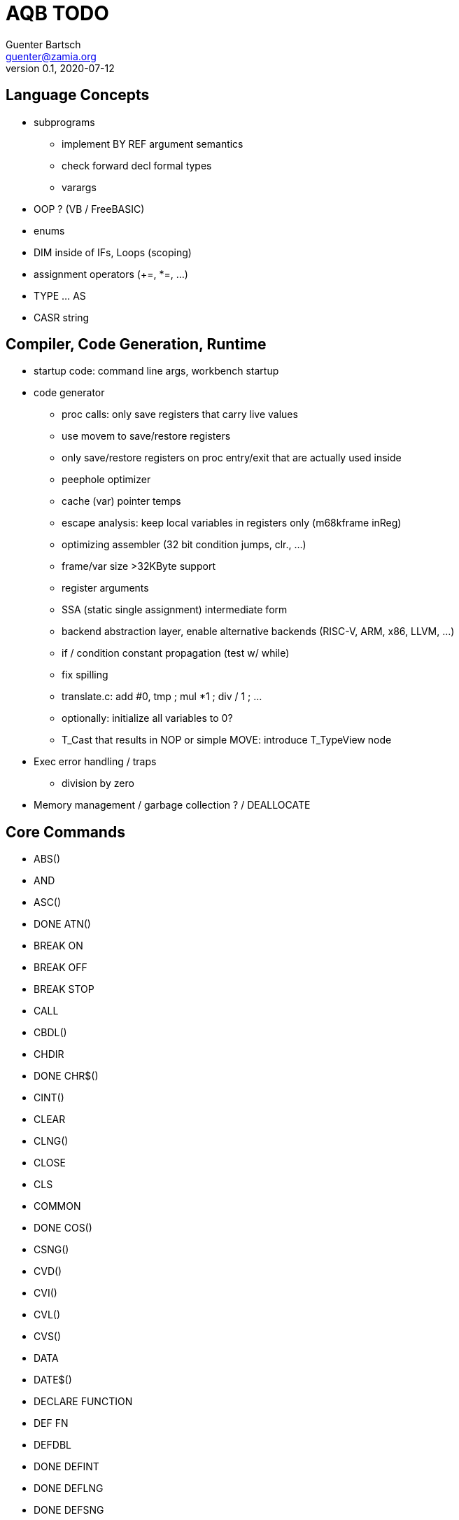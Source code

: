 = AQB TODO
Guenter Bartsch <guenter@zamia.org>
v0.1, 2020-07-12

== Language Concepts

- subprograms

    * implement BY REF argument semantics
    * check forward decl formal types
    * varargs

- OOP ? (VB / FreeBASIC)

- enums

- DIM inside of IFs, Loops (scoping)

- assignment operators (+=, *=, ...)

- TYPE ... AS

- CASR string

== Compiler, Code Generation, Runtime

- startup code: command line args, workbench startup

- code generator
    * proc calls: only save registers that carry live values
    * use movem to save/restore registers
    * only save/restore registers on proc entry/exit that are actually used inside
    * peephole optimizer
    * cache (var) pointer temps
    * escape analysis: keep local variables in registers only (m68kframe inReg)
    * optimizing assembler (32 bit condition jumps, clr., ...)
    * frame/var size >32KByte support
    * register arguments
    * SSA (static single assignment) intermediate form
    * backend abstraction layer, enable alternative backends (RISC-V, ARM, x86, LLVM, ...)
    * if / condition constant propagation (test w/ while)
    * fix spilling
    * translate.c: add #0, tmp ; mul *1 ; div / 1 ; ...
    * optionally: initialize all variables to 0?
    * T_Cast that results in NOP or simple MOVE: introduce T_TypeView node

- Exec error handling / traps
    * division by zero

- Memory management / garbage collection ? / DEALLOCATE

== Core Commands

- ABS()
- AND
- ASC()
- DONE ATN()
- BREAK ON
- BREAK OFF
- BREAK STOP
- CALL
- CBDL()
- CHDIR
- DONE CHR$()
- CINT()
- CLEAR
- CLNG()
- CLOSE
- CLS
- COMMON
- DONE COS()
- CSNG()
- CVD()
- CVI()
- CVL()
- CVS()
- DATA
- DATE$()
- DECLARE FUNCTION
- DEF FN
- DEFDBL
- DONE DEFINT
- DONE DEFLNG
- DONE DEFSNG
- DONE DEFSTR
- DONE DIM
- DONE END
- EOF()
- EQV
- DONE ERASE
- ERL
- ERR
- DONE ERROR
- DONE EXP()
- FIELD
- FILES
- FIX()
- DONE FOR...NEXT
- DONE FRE()
- GET#
- DONE GOSUB
- DONE GOTO
- HEX$()
- DONE IF
- IMP
- INPUT
- INPUT$()
- INPUT #
- INSTR()
- INT()
- KILL
- DONE LBOUND()
- LEFT$()
- LEN()
- LET
- LIBRARY
- LIBRARY CLOSE
- LINE INPUT
- LINE INPUT#
- LLIST
- LOC()
- LOF()
- DONE LOG()
- LPOS()
- LSET
- MID$()
- MKI$()
- MKL$()
- MKS$()
- MKD$()
- MOD
- NAME
- NEXT
- NOT
- OCT$()
- ON BREAK
- ON ERROR
- ON GOSUB
- ON GOTO
- OPEN
- OPTION BASE
- OR
- DONE PEEK()
- DONE PEEKL()
- DONE PEEKW()
- DONE POKE
- DONE POKEL
- DONE POKEW
- PUT
- RANDOMIZE
- READ
- REM
- RESTORE
- RESUME
- DONE RETURN
- RIGHT$()
- RND
- RSET
- SADD()
- SAVE
- SGN()
- SHARED
- DONE SIN()
- SPACE$()
- SPC()
- DONE STATIC
- DONE STR$()
- STRING$()
- SUB
- SWAP
- DONE SYSTEM
- TAB()
- DONE TAN()
- TIME$()
- DONE UBOUND()
- UCASE$()
- VAL()
- VARPTR()
- WEND
- DONE WHILE
- WIDTH
- WRITE

== AmigaBASIC Specific Commands

- DONE AREA
- DONE AREAFILL
- BEEP
- CIRCLE
- COLLISION ON
- COLLISION OFF
- COLLISION STOP
- COLLISION()
- DONE COLOR
- DONE CSRLIN()
- GET
- DONE INKEY$
- DONE LINE
- DONE LOCATE
- LPRINT
- MENU
- MENU RESET
- MENU ON
- MENU OFF
- MENU SOP
- MENU()
- MOUSE ON
- MOUSE OFF
- MOUSE STOP
- MOUSE()
- OBJECT.AX
- OBJECT.AY
- OBJECT.CLOSE
- OBJECT.HIT
- OBJECT.OFF
- OBJECT.ON
- OBJECT.PRIORITY
- OBJECT.SHAPE
- OBJECT.START
- OBJECT.STOP
- OBJECT.VX
- OBJECT.VX()
- OBJECT.VY
- OBJECT.VY()
- OBJECT.X
- OBJECT.X()
- OBJECT.Y
- OBJECT.Y()
- ON COLLISION
- ON MENU
- ON MOUSE
- ON TIMER
- PAINT
- DONE PALETTE
- DONE PATTERN
- POINT
- DONE POS
- DONE PRINT
- PRINT USING
- PRESET
- DONE PSET
- PTAB
- PUT [STEP]
- SAY
- DONE SCREEN
- DONE SCREEN CLOSE
- SCROLL
- SLEEP
- SOUND
- SOUND WAIT
- SOUND RESUME
- STICK()
- STRIG()
- TIMER ON
- TIMER OFF
- TIMER STOP
- TRANSLATE$()
- WAVE
- WIDTH LPRINT
- DONE WINDOW
- DONE WINDOW CLOSE
- DONE WINDOW OUTPUT
- DONE WINDOW()

== Examples / Demos / Libraries

- EGads

- Benchmarks: sieve, fractals

- AMIGA hand

- ISO game engine

- BASICPaint

- Linked List

- Function Plotter
    * 2D
    * 3D

- CCGames

- M&T Book Examples

- AMOS / Blitz Libraries

